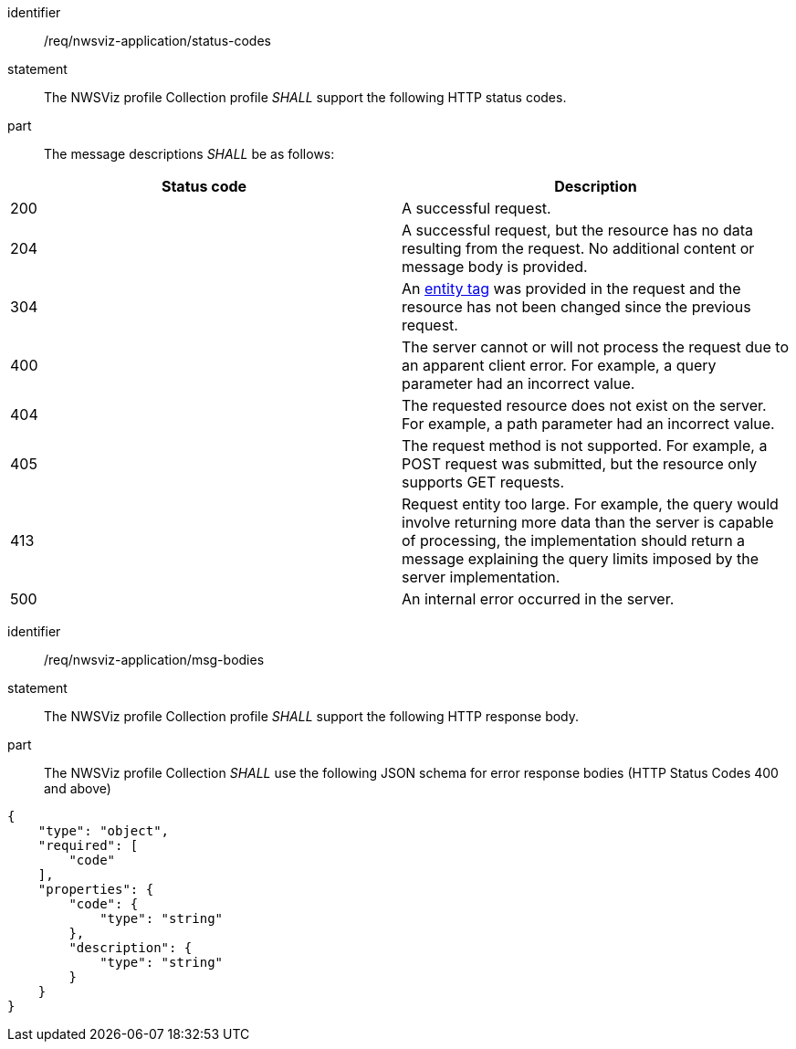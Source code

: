 [[req_nwsviz-application_status-codes]]

[requirement]
====
[%metadata]
identifier:: /req/nwsviz-application/status-codes
statement:: The NWSViz profile Collection profile _SHALL_ support the following HTTP status codes.
part:: The message descriptions _SHALL_ be as follows:

!===
|Status code |Description

| 200  |A successful request.

| 204  |A successful request, but the resource has no data resulting from the request.  No additional content or message body is provided.

| 304  |An <<web-caching,entity tag>> was provided in the request and the resource has not been changed since the previous request.

| 400  |The server cannot or will not process the request due to an apparent client error. For example, a query parameter had an incorrect value.

| 404  |The requested resource does not exist on the server. For example, a path parameter had an incorrect value.

| 405  |The request method is not supported. For example, a POST request was submitted, but the resource only supports GET requests.

| 413  |Request entity too large. For example, the query would involve returning more data than the server is capable of processing, the implementation should return a message explaining the query limits imposed by the server implementation.

| 500  |An internal error occurred in the server.
!===
====

[requirement]
====
[%metadata]
identifier:: /req/nwsviz-application/msg-bodies
statement:: The NWSViz profile Collection profile _SHALL_ support the following HTTP response body.
part:: The NWSViz profile Collection _SHALL_ use the following JSON schema for error response bodies (HTTP Status Codes 400 and above) 

[source,JSON]
----
{
    "type": "object",
    "required": [
        "code"
    ],
    "properties": {
        "code": {
            "type": "string"
        },
        "description": {
            "type": "string"
        }
    }
}
----

====